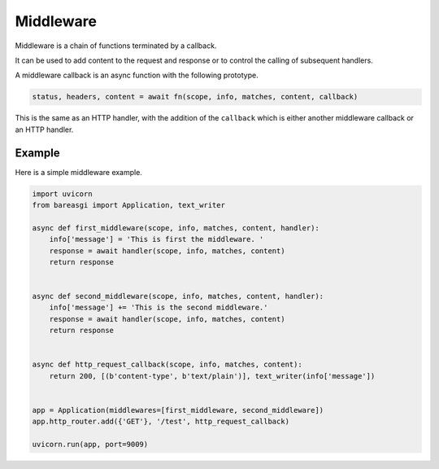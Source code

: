 Middleware
==========

Middleware is a chain of functions terminated by a callback.

It can be used to add content to the request and response or to control the calling of subsequent handlers.

A middleware callback is an async function with the following prototype.

.. code-block:: python

    status, headers, content = await fn(scope, info, matches, content, callback)

This is the same as an HTTP handler, with the addition of the ``callback`` which is
either another middleware callback or an HTTP handler.

Example
-------

Here is a simple middleware example.

.. code-block:: python

    import uvicorn
    from bareasgi import Application, text_writer

    async def first_middleware(scope, info, matches, content, handler):
        info['message'] = 'This is first the middleware. '
        response = await handler(scope, info, matches, content)
        return response


    async def second_middleware(scope, info, matches, content, handler):
        info['message'] += 'This is the second middleware.'
        response = await handler(scope, info, matches, content)
        return response


    async def http_request_callback(scope, info, matches, content):
        return 200, [(b'content-type', b'text/plain')], text_writer(info['message'])


    app = Application(middlewares=[first_middleware, second_middleware])
    app.http_router.add({'GET'}, '/test', http_request_callback)

    uvicorn.run(app, port=9009)
